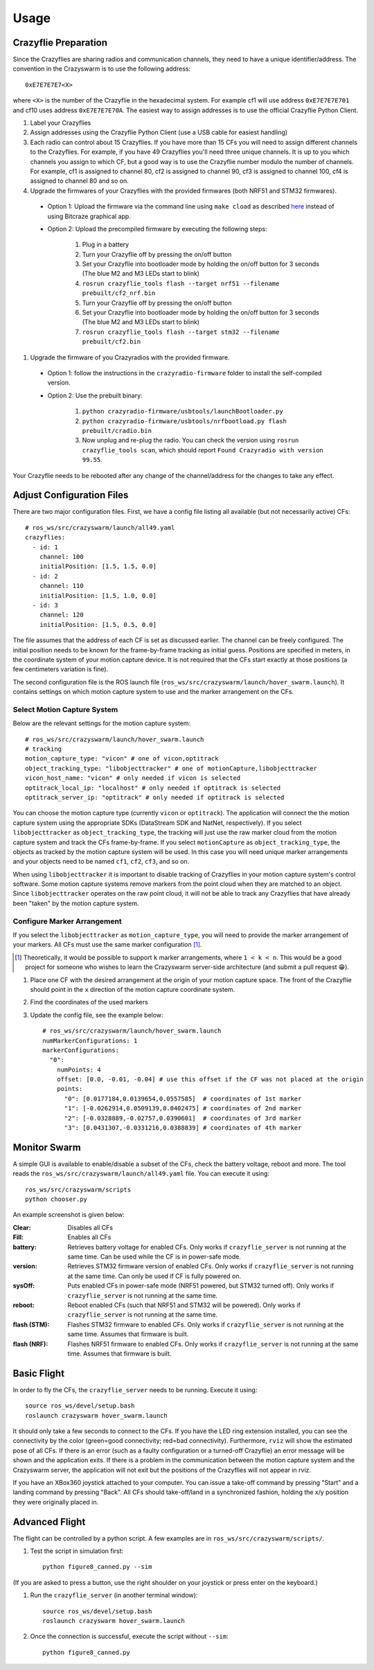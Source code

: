 Usage
=====

Crazyflie Preparation
---------------------

Since the Crazyflies are sharing radios and communication channels, they need to have a unique identifier/address.
The convention in the Crazyswarm is to use the following address::

    0xE7E7E7E7<X>

where ``<X>`` is the number of the Crazyflie in the hexadecimal system. For example cf1 will use address ``0xE7E7E7E701`` and cf10 uses address ``0xE7E7E7E70A``.
The easiest way to assign addresses is to use the official Crazyflie Python Client.

#. Label your Crazyflies
#. Assign addresses using the Crazyflie Python Client (use a USB cable for easiest handling)
#. Each radio can control about 15 Crazyflies. If you have more than 15 CFs you will need to assign different channels to the Crazyflies. For example, if you have 49 Crazyflies you'll need three unique channels. It is up to you which channels you assign to which CF, but a good way is to use the Crazyflie number modulo the number of channels. For example, cf1 is assigned to channel 80, cf2 is assigned to channel 90, cf3 is assigned to channel 100, cf4 is assigned to channel 80 and so on.
#. Upgrade the firmwares of your Crazyflies with the provided firmwares (both NRF51 and STM32 firmwares). 

  - Option 1: Upload the firmware via the command line using ``make cload`` as described `here <https://wiki.bitcraze.io/doc:crazyflie:dev:starting>`_ instead of using Bitcraze graphical app.
  - Option 2: Upload the precompiled firmware by executing the following steps:

      #. Plug in a battery
      #. Turn your Crazyflie off by pressing the on/off button
      #. Set your Crazyflie into bootloader mode by holding the on/off button for 3 seconds (The blue M2 and M3 LEDs start to blink)
      #. ``rosrun crazyflie_tools flash --target nrf51 --filename prebuilt/cf2_nrf.bin``
      #. Turn your Crazyflie off by pressing the on/off button
      #. Set your Crazyflie into bootloader mode by holding the on/off button for 3 seconds (The blue M2 and M3 LEDs start to blink)
      #. ``rosrun crazyflie_tools flash --target stm32 --filename prebuilt/cf2.bin``


#. Upgrade the firmware of you Crazyradios with the provided firmware.

  - Option 1: follow the instructions in the ``crazyradio-firmware`` folder to install the self-compiled version.
  - Option 2: Use the prebuilt binary:

      #. ``python crazyradio-firmware/usbtools/launchBootloader.py``
      #. ``python crazyradio-firmware/usbtools/nrfbootload.py flash prebuilt/cradio.bin``
      #. Now unplug and re-plug the radio. You can check the version using ``rosrun crazyflie_tools scan``, which should report ``Found Crazyradio with version 99.55``.

Your Crazyflie needs to be rebooted after any change of the channel/address for the changes to take any effect.

Adjust Configuration Files
--------------------------

There are two major configuration files. First, we have a config file listing all available (but not necessarily active) CFs::

    # ros_ws/src/crazyswarm/launch/all49.yaml
    crazyflies:
      - id: 1
        channel: 100
        initialPosition: [1.5, 1.5, 0.0]
      - id: 2
        channel: 110
        initialPosition: [1.5, 1.0, 0.0]
      - id: 3
        channel: 120
        initialPosition: [1.5, 0.5, 0.0]

The file assumes that the address of each CF is set as discussed earlier. The channel can be freely configured. The initial position needs to be known for the frame-by-frame tracking as initial guess. Positions are specified in meters, in the coordinate system of your motion capture device. It is not required that the CFs start exactly at those positions (a few centimeters variation is fine).

The second configuration file is the ROS launch file (``ros_ws/src/crazyswarm/launch/hover_swarm.launch``). It contains settings on which motion capture system to use and the marker arrangement on the CFs.

Select Motion Capture System
^^^^^^^^^^^^^^^^^^^^^^^^^^^^

Below are the relevant settings for the motion capture system::

    # ros_ws/src/crazyswarm/launch/hover_swarm.launch
    # tracking
    motion_capture_type: "vicon" # one of vicon,optitrack
    object_tracking_type: "libobjecttracker" # one of motionCapture,libobjecttracker
    vicon_host_name: "vicon" # only needed if vicon is selected
    optitrack_local_ip: "localhost" # only needed if optitrack is selected
    optitrack_server_ip: "optitrack" # only needed if optitrack is selected

You can choose the motion capture type (currently ``vicon`` or ``optitrack``). The application will connect the the motion capture system using the appropriate SDKs (DataStream SDK and NatNet, respectively). If you select ``libobjecttracker`` as ``object_tracking_type``, the tracking will just use the raw marker cloud from the motion capture system and track the CFs frame-by-frame. If you select ``motionCapture`` as ``object_tracking_type``, the objects as tracked by the motion capture system will be used. In this case you will need unique marker arrangements and your objects need to be named ``cf1``, ``cf2``, ``cf3``, and so on.

When using ``libobjecttracker`` it is important to disable tracking of Crazyflies in your motion capture system's control software. Some motion capture systems remove markers from the point cloud when they are matched to an object. Since ``libobjecttracker`` operates on the raw point cloud, it will not be able to track any Crazyflies that have already been "taken" by the motion capture system.

Configure Marker Arrangement
^^^^^^^^^^^^^^^^^^^^^^^^^^^^

If you select the ``libobjecttracker`` as ``motion_capture_type``, you will need to provide the marker arrangement of your markers. All CFs must use the same marker configuration [#]_.

.. [#] Theoretically, it would be possible to support ``k`` marker arrangements, where ``1 < k < n``. This would be a good project for someone who wishes to learn the Crazyswarm server-side architecture (and submit a pull request 😁).

#. Place one CF with the desired arrangement at the origin of your motion capture space. The front of the Crazyflie should point in the ``x`` direction of the motion capture coordinate system. 
#. Find the coordinates of the used markers
#. Update the config file, see the example below::

    # ros_ws/src/crazyswarm/launch/hover_swarm.launch
    numMarkerConfigurations: 1
    markerConfigurations:
      "0":
        numPoints: 4
        offset: [0.0, -0.01, -0.04] # use this offset if the CF was not placed at the origin
        points:
          "0": [0.0177184,0.0139654,0.0557585]  # coordinates of 1st marker
          "1": [-0.0262914,0.0509139,0.0402475] # coordinates of 2nd marker
          "2": [-0.0328889,-0.02757,0.0390601]  # coordinates of 3rd marker
          "3": [0.0431307,-0.0331216,0.0388839] # coordinates of 4th marker

.. I'm pretty sure we also assume a right-handed coordinate system... verify!!

Monitor Swarm
-------------

A simple GUI is available to enable/disable a subset of the CFs, check the battery voltage, reboot and more.
The tool reads the ``ros_ws/src/crazyswarm/launch/all49.yaml`` file.
You can execute it using::

    ros_ws/src/crazyswarm/scripts
    python chooser.py

An example screenshot is given below:

.. image:: chooser.png

:Clear:   Disables all CFs
:Fill:    Enables all CFs
:battery: Retrieves battery voltage for enabled CFs. Only works if ``crazyflie_server`` is not running at the same time. Can be used while the CF is in power-safe mode.
:version: Retrieves STM32 firmware version of enabled CFs. Only works if ``crazyflie_server`` is not running at the same time. Can only be used if CF is fully powered on.
:sysOff: Puts enabled CFs in power-safe mode (NRF51 powered, but STM32 turned off). Only works if ``crazyflie_server`` is not running at the same time.
:reboot: Reboot enabled CFs (such that NRF51 and STM32 will be powered). Only works if ``crazyflie_server`` is not running at the same time.
:flash (STM): Flashes STM32 firmware to enabled CFs. Only works if ``crazyflie_server`` is not running at the same time. Assumes that firmware is built.
:flash (NRF): Flashes NRF51 firmware to enabled CFs. Only works if ``crazyflie_server`` is not running at the same time. Assumes that firmware is built.


Basic Flight
------------

In order to fly the CFs, the ``crazyflie_server`` needs to be running. Execute it using::

    source ros_ws/devel/setup.bash
    roslaunch crazyswarm hover_swarm.launch

It should only take a few seconds to connect to the CFs. If you have the LED ring extension installed, you can see the connectivity by the color (green=good connectivity; red=bad connectivity). Furthermore, ``rviz`` will show the estimated pose of all CFs. If there is an error (such as a faulty configuration or a turned-off Crazyflie) an error message will be shown and the application exits. If there is a problem in the communication between the motion capture system and the Crazyswarm server, the application will not exit but the positions of the Crazyflies will not appear in rviz.

If you have an XBox360 joystick attached to your computer. You can issue a take-off command by pressing "Start" and a landing command by pressing "Back". All CFs should take-off/land in a synchronized fashion, holding the x/y position they were originally placed in.


Advanced Flight
---------------

The flight can be controlled by a python script. A few examples are in ``ros_ws/src/crazyswarm/scripts/``.

#. Test the script in simulation first::

    python figure8_canned.py --sim

(If you are asked to press a button, use the right shoulder on your joystick or press enter on the keyboard.)

#. Run the ``crazyflie_server`` (in another terminal window)::

    source ros_ws/devel/setup.bash
    roslaunch crazyswarm hover_swarm.launch

#. Once the connection is successful, execute the script without ``--sim``::

    python figure8_canned.py

